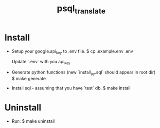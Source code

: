 #+TITLE: psql_translate

* Install

  - Setup your google.api_key to .env file.
	$ cp .example.env .env

	Update `.env` with you api_key

  - Generate python functions (new `install_py.sql` should appear in root dir)
	$ make generate

  - Install sql - assuming that you have `test` db.
	$ make install

* Uninstall

  - Run:
	$ make uninstall
